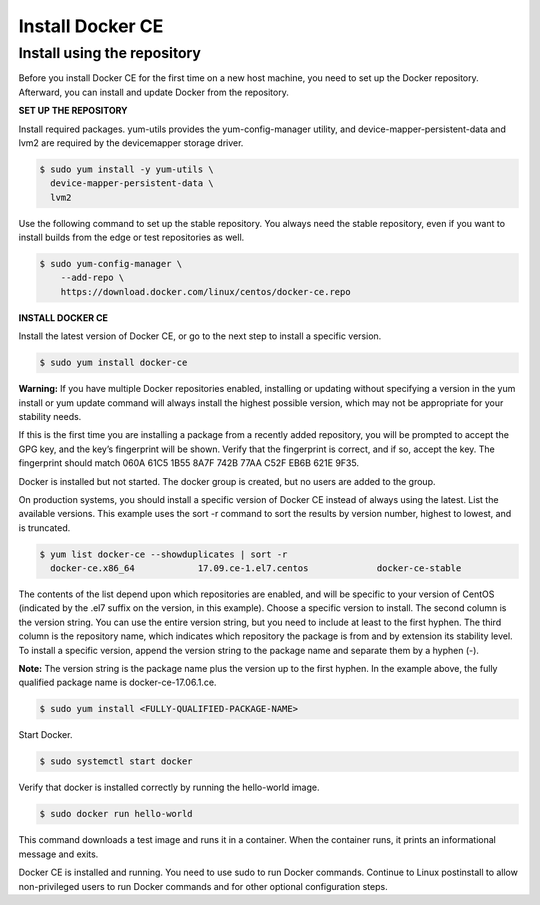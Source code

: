 *********************
**Install Docker CE**
*********************

Install using the repository
****************************

Before you install Docker CE for the first time on a new host machine, you need to set up the Docker repository. Afterward, you can install and update Docker from the repository.

**SET UP THE REPOSITORY**

Install required packages. yum-utils provides the yum-config-manager utility, and device-mapper-persistent-data and lvm2 are required by the devicemapper storage driver.

.. code-block:: bash 

  $ sudo yum install -y yum-utils \
    device-mapper-persistent-data \
    lvm2
  
Use the following command to set up the stable repository. You always need the stable repository, even if you want to install builds from the edge or test repositories as well.

.. code-block:: bash 

  $ sudo yum-config-manager \
      --add-repo \
      https://download.docker.com/linux/centos/docker-ce.repo

**INSTALL DOCKER CE**

Install the latest version of Docker CE, or go to the next step to install a specific version.

.. code-block:: bash 

  $ sudo yum install docker-ce

**Warning:** If you have multiple Docker repositories enabled, installing or updating without specifying a version in the yum install or yum update command will always install the highest possible version, which may not be appropriate for your stability needs.

If this is the first time you are installing a package from a recently added repository, you will be prompted to accept the GPG key, and the key’s fingerprint will be shown. Verify that the fingerprint is correct, and if so, accept the key. The fingerprint should match 060A 61C5 1B55 8A7F 742B 77AA C52F EB6B 621E 9F35.

Docker is installed but not started. The docker group is created, but no users are added to the group.

On production systems, you should install a specific version of Docker CE instead of always using the latest. List the available versions. This example uses the sort -r command to sort the results by version number, highest to lowest, and is truncated.

.. code-block:: bash 

  $ yum list docker-ce --showduplicates | sort -r
    docker-ce.x86_64            17.09.ce-1.el7.centos             docker-ce-stable
    
The contents of the list depend upon which repositories are enabled, and will be specific to your version of CentOS (indicated by the .el7 suffix on the version, in this example). Choose a specific version to install. The second column is the version string. You can use the entire version string, but you need to include at least to the first hyphen. The third column is the repository name, which indicates which repository the package is from and by extension its stability level. To install a specific version, append the version string to the package name and separate them by a hyphen (-).

**Note:** The version string is the package name plus the version up to the first hyphen. In the example above, the fully qualified package name is docker-ce-17.06.1.ce.

.. code-block:: bash 

  $ sudo yum install <FULLY-QUALIFIED-PACKAGE-NAME>
  
Start Docker.

.. code-block:: bash 

  $ sudo systemctl start docker

Verify that docker is installed correctly by running the hello-world image.

.. code-block:: bash 

  $ sudo docker run hello-world

This command downloads a test image and runs it in a container. When the container runs, it prints an informational message and exits.

Docker CE is installed and running. You need to use sudo to run Docker commands. Continue to Linux postinstall to allow non-privileged users to run Docker commands and for other optional configuration steps.

